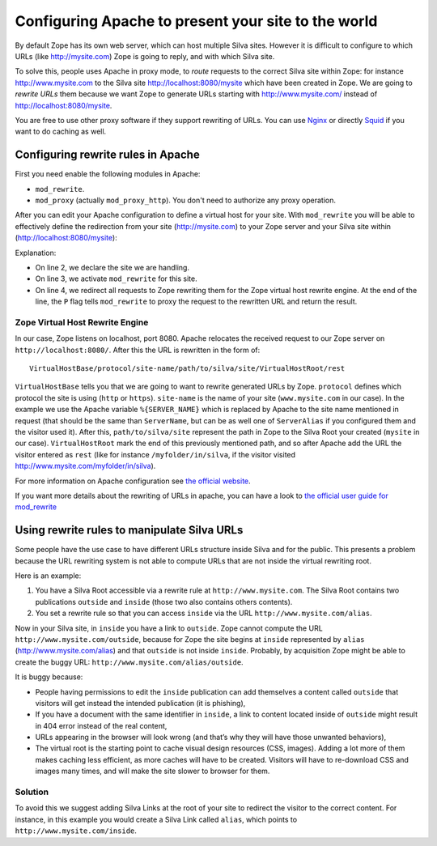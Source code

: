 Configuring Apache to present your site to the world
====================================================

By default Zope has its own web server, which can host multiple Silva
sites. However it is difficult to configure to which URLs (like
http://mysite.com) Zope is going to reply, and with which Silva site.

To solve this, people uses Apache in proxy mode, to *route* requests
to the correct Silva site within Zope: for instance
http://www.mysite.com to the Silva site http://localhost:8080/mysite
which have been created in Zope. We are going to *rewrite URLs* them
because we want Zope to generate URLs starting with
http://www.mysite.com/ instead of http://localhost:8080/mysite.

You are free to use other proxy software if they support rewriting of
URLs. You can use `Nginx`_ or directly `Squid`_ if you want to do
caching as well.

Configuring rewrite rules in Apache
-----------------------------------

First you need enable the following modules in Apache:

- ``mod_rewrite``.

- ``mod_proxy`` (actually ``mod_proxy_http``). You don't need to
  authorize any proxy operation.

After you can edit your Apache configuration to define a virtual host
for your site. With ``mod_rewrite`` you will be able to effectively
define the redirection from your site (http://mysite.com) to your Zope
server and your Silva site within (http://localhost:8080/mysite):

.. code-block:: apache
   :linenos:

   <VirtualHost *:80>
     ServerName www.mysite.com
     RewriteEngine On
     RewriteRule ^/(.*) http://localhost:8080/VirtualHostBase/http/%{SERVER_NAME}:80/mysite/VirtualHostRoot/$1 [L,P]
   </VirtualHost>

Explanation:

- On line 2, we declare the site we are handling.

- On line 3, we activate ``mod_rewrite`` for this site.

- On line 4, we redirect all requests to Zope rewriting them for the
  Zope virtual host rewrite engine. At the end of the line, the ``P``
  flag tells ``mod_rewrite`` to proxy the request to the rewritten URL
  and return the result.

.. _zope-virtual_host_monster:

Zope Virtual Host Rewrite Engine
~~~~~~~~~~~~~~~~~~~~~~~~~~~~~~~~

In our case, Zope listens on localhost, port 8080. Apache relocates
the received request to our Zope server on
``http://localhost:8080/``. After this the URL is rewritten in the
form of::

  VirtualHostBase/protocol/site-name/path/to/silva/site/VirtualHostRoot/rest

``VirtualHostBase`` tells you that we are going to want to rewrite
generated URLs by Zope. ``protocol`` defines which protocol the site
is using (``http`` or ``https``). ``site-name`` is the name of your
site (``www.mysite.com`` in our case). In the example we use the
Apache variable ``%{SERVER_NAME}`` which is replaced by Apache to the
site name mentioned in request (that should be the same than
``ServerName``, but can be as well one of ``ServerAlias`` if you
configured them and the visitor used it). After this,
``path/to/silva/site`` represent the path in Zope to the Silva Root
your created (``mysite`` in our case). ``VirtualHostRoot`` mark the
end of this previously mentioned path, and so after Apache add the URL
the visitor entered as ``rest`` (like for instance
``/myfolder/in/silva``, if the visitor visited
http://www.mysite.com/myfolder/in/silva).

For more information on Apache configuration see `the official website
<http://httpd.apache.org/docs>`_.

If you want more details about the rewriting of URLs in apache, you
can have a look to `the official user guide for mod_rewrite
<http://httpd.apache.org/docs/2.2/rewrite/>`_


Using rewrite rules to manipulate Silva URLs
--------------------------------------------

Some people have the use case to have different URLs structure inside
Silva and for the public.  This presents a problem because the URL
rewriting system is not able to compute URLs that are not inside the
virtual rewriting root.

Here is an example:

1. You have a Silva Root accessible via a rewrite rule at
   ``http://www.mysite.com``. The Silva Root contains two publications
   ``outside`` and ``inside`` (those two also contains others contents).

2. You set a rewrite rule so that you can access ``inside`` via the URL
   ``http://www.mysite.com/alias``.

Now in your Silva site, in ``inside`` you have a link to ``outside``. Zope
cannot compute the URL ``http://www.mysite.com/outside``, because for Zope the
site begins at ``inside`` represented by ``alias``
(http://www.mysite.com/alias) and that ``outside`` is not inside
``inside``. Probably, by acquisition Zope might be able to create the
buggy URL: ``http://www.mysite.com/alias/outside``.

It is buggy because:

- People having permissions to edit the ``inside`` publication can add
  themselves a content called ``outside`` that visitors will get instead
  the intended publication (it is phishing),

- If you have a document with the same identifier in ``inside``, a link
  to content located inside of ``outside`` might result in 404 error
  instead of the real content,

- URLs appearing in the browser will look wrong (and that’s why they
  will have those unwanted behaviors),

- The virtual root is the starting point to cache visual design
  resources (CSS, images). Adding a lot more of them makes caching
  less efficient, as more caches will have to be created. Visitors
  will have to re-download CSS and images many times, and will make
  the site slower to browser for them.


Solution
~~~~~~~~

To avoid this we suggest adding Silva Links at the root of your site
to redirect the visitor to the correct content. For instance, in this
example you would create a Silva Link called ``alias``, which points
to ``http://www.mysite.com/inside``.


.. _Nginx: http://nginx.org/
.. _Squid: http://www.squid-cache.org/
